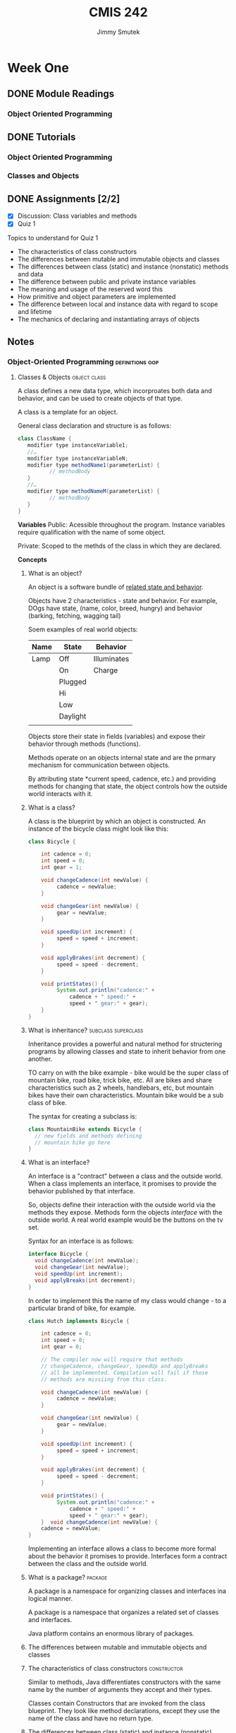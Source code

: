 #+Title: CMIS 242
#+Author: Jimmy Smutek
#+STARTUP: indent

* Week One
** DONE Module Readings
   CLOSED: [2018-10-26 Fri 21:19] SCHEDULED: <2018-10-25 Thu>
*** Object Oriented Programming
** DONE Tutorials
CLOSED: [2018-10-28 Sun 17:43] SCHEDULED: <2018-10-26 Fri>
*** Object Oriented Programming
*** Classes and Objects
** DONE Assignments [2/2]
   CLOSED: [2018-10-28 Sun 21:45] SCHEDULED: <2018-10-28 Sun> DEADLINE: <2018-10-28 Sun>
 - [X] Discussion: Class variables and methods
 - [X] Quiz 1
**** Topics to understand for Quiz 1 

    - The characteristics of class constructors
    - The differences between mutable and immutable objects and classes
    - The differences between class (static) and instance (nonstatic) methods and data
    - The difference between public and private instance variables
    - The meaning and usage of the reserved word this
    - How primitive and object parameters are implemented
    - The difference between local and instance data with regard to scope and lifetime
    - The mechanics of declaring and instantiating arrays of objects
** Notes
*** Object-Oriented Programming                           :definitions:oop:  
**** Classes & Objects                                      :object:class:

A class defines a new data type, which incorproates both data and behavior, and can be used to create objects of that type. 

A class is a template for an object.

General class declaration and structure is as follows:

#+BEGIN_SRC java
class ClassName { 
   modifier type instanceVariable1; 
   //…	
   modifier type instanceVariableN;
   modifier type methodName1(parameterList) { 
          // methodBody
   }
   //…
   modifier type methodNameM(parameterList) {
          // methodBody
   }
}
#+END_SRC

*Variables*
Public: Acessible throughout the program. Instance variables require qualification with the name of some object. 

Private: Scoped to the methds of the class in which they are declared.

*Concepts*
***** What is an object?
An object is a software bundle of _related state and behavior_.

Objects have 2 characteristics - state and behavior. For example, DOgs have state, (name, color, breed, hungry) and behavior (barking, fetching, wagging tail)

Soem examples of real world objects:

| Name | State    | Behavior    |
|------+----------+-------------|
| Lamp | Off      | Illuminates |
|      | On       | Charge      |
|      | Plugged  |             |
|      | Hi       |             |
|      | Low      |             |
|      | Daylight |             |
|      |          |             |

Objects store their state in fields (variables) and expose their behavior through methods (functions).

Methods operate on an objects internal state and are the prmary mechanism for communication between objects.

By attributing state *current speed, cadence, etc.) and providing methods for changing that state, the object controls how the outside world interacts with it. 

***** What is a class?
A class is the blueprint by which an object is constructed.
An instance of the bicycle class might look like this:

#+BEGIN_SRC java
class Bicycle {

    int cadence = 0;
    int speed = 0;
    int gear = 1;

    void changeCadence(int newValue) {
         cadence = newValue;
    }

    void changeGear(int newValue) {
         gear = newValue;
    }

    void speedUp(int increment) {
         speed = speed + increment;   
    }

    void applyBrakes(int decrement) {
         speed = speed - decrement;
    }

    void printStates() {
         System.out.println("cadence:" +
             cadence + " speed:" + 
             speed + " gear:" + gear);
    }
}
#+END_SRC
***** What is inheritance?                              :subclass:superclass:
Inheritance provides a powerful and natural method for structering programs by allowing classes and state to inherit behavior from one another.

TO carry on with the bike example - bike would be the super class of mountain bike, road bike, trick bike, etc. All are bikes and share characteristics such as 2 wheels, handlebars, etc, but mountain bikes have their own characteristics. Mountain bike would be a sub class of bike.

The syntax for creating a subclass is:
#+BEGIN_SRC java
class MountainBike extends Bicycle {
  // new fields and methods defining
  // mountain bike go here
}
#+END_SRC

***** What is an interface?
An interface is a "contract" between a class and the outside world. When a class implements an interface, it promises to provide the behavior published by that interface.

So, objects define their interaction with the outside world via the methods they expose. Methods form the objects /interface/ with the outside world. A real world example would be the buttons on the tv set.

Syntax for an interface is as follows:
#+BEGIN_SRC java
interface Bicycle {
  void changeCadence(int newValue);
  void changeGear(int newValue);
  void speedUp(int increment);
  void applyBreaks(int decrement);
}
#+END_SRC

In order to implement this the name of my class would change - to a particular brand of bike, for example. 

#+BEGIN_SRC java
class Hutch implements Bicycle {
    
    int cadence = 0;
    int speed = 0;
    int gear = 0;

    // The compiler now will require that methods
    // changeCadence, changeGear, speedUp and applyBreaks
    // all be implemented. Compilation will fail if those
    // methods are missiing from this class.

    void changeCadence(int newValue) {
         cadence = newValue;
    }

    void changeGear(int newValue) {
         gear = newValue;
    }

    void speedUp(int increment) {
         speed = speed + increment;   
    }

    void applyBrakes(int decrement) {
         speed = speed - decrement;
    }

    void printStates() {
         System.out.println("cadence:" +
             cadence + " speed:" + 
             speed + " gear:" + gear);
    }  void changeCadence(int newValue) {
    cadence = newValue;
}
#+END_SRC

Implementing an interface allows a class to become more formal about the behavior it promises to provide. Interfaces form a contract between the class and the outside world.

***** What is a package?                                        :package:
A package is a namespace for organizing classes and interfaces ina logical manner. 

A package is a namespace that organizes a related set of classes and interfaces.

Java platform contains an enormous library of packages.
***** The differences between mutable and immutable objects and classes

***** The characteristics of class constructors             :constructor:
Similar to methods, Java differentiates constructors with the same name by the number of arguments they accept and their types.  

Classes contain Constructors that are invoked from the class blueprint.
They look like method declarations, except they use the name of the class and have no return type.

***** The differences between class (static) and instance (nonstatic) methods and data :members:static:instance:modifier:

When a number of objects are created from the same class blueprint, they each have their own distinct copies of instance variables, stored in different memory locations.

Sometimes you want to have variables that are common to all objects. This is accomplished by the ~static~ modifier.

Assume you want to create a number of ~Foo~ objects and assign each an ID, starting with 1. This would be where to use a class variable.

#+BEGIN_SRC java
public class Foo {
  // initializes a class variable to store how many foo's
  private static int numberOfFoo = 0;
}

#+END_SRC


***** The difference between public and private instance variables :access:
*Public* variables are accessible from all classes.

*Private* variables are accessible only within their own class.

*Protected* variables are accessible only within their own class, package and subclasses.

***** The meaning and usage of the reserved word this  :this:constructor:
Within an instance method or constructor, ~this~ is a reference to the /current object/. You can refer to any member of the current object from within an instance method or a constructor by using this.

The most common reason for using the ~this~ keyword is because a field is shadowed by a method or constructor parameter. For examples:

#+BEGIN_SRC java
public class Car {
  public int gas = 0;
  // constructor
  public Car(int gas) {
    this.gas = gas;
  }
}
#+END_SRC 

Each argument to the constructor shadows one of the objects fields - inside the constructor ~gas~ is a local copy of the constructors first argument. To refer to the ~Car~ field ~gas~ the constructor must use ~this.gas~

From within a constructor you can also use the ~this~ keyword to call another constructor in the same class. Doing so is called /explicit constructor invocation/.
#+BEGIN_SRC java
private int gas;
private int miles;

public Car() {
  this(0,1);
}
public Car(int 0, miles) {
  this(0, miles);
}
public Car(int gas, int miles) {
  this.gas = gas;
  this.miles = miles;
}
#+END_SRC

This class contains a set of constructors. Each constructor initializes some or all of the rectangles member variables. The constructors provide a default value for any member variable whose initial value is not provided by an argument.

If present, the invocation of another constructor must be the first line in the constructor. 

***** The difference between local and instance data with regard to scope and lifetime 



***** How primitive and object parameters are implemented
When I declare a parameter to a method or a constructor I provide a name for that parameter. This name is used within the method body to refer to the passed in argument. 

The name of a parameter must be unique within its scope.
It *can* have the same name as one of the class fields, but this is considered bad practice, referred to as "shadowing". Shadowing decreases code readability and should be used on in constructors. Ok, cool.

Primitive data types like ~int~, or ~double~ are passed into methods by value. This means that the values of the parameters exist only within the scope of the method.

Referenced data type parameters, *objects* for example, are also passed into methods by **value**. This means that when the method returns, the passed in reference still references the same object as before. The objects fields **can** be changed in the method, provided they have the proper access level.

***** The mechanics of declaring and instantiating arrays of objects

The ~new~ operator instantiates a class by allocating memory for a new object and returning a reference to that memory. The ~new~ operator also invokes the object constructor.

The ~new~ operator requires a single, postfix argument; a call to a constructor. The name of the constructor provides the name of the class to instantiate. 

The ~new~ operator returns a reference to the object it created.  this reference is usually assigned to a variable of the appropriate type.

The reference returned by the new operator does not have to be assigned to a variable. It can be used directly in an expression. For example:
#+BEGIN_SRC java
int height = new Rectangle().height;
#+END_SRC

The Java runtime environment deletes objects when it determines they are no longer being used. You can create as many objects as you want, the Garbage Collector will take care of them.  

** Discussion: Class Variables & Methods

*Assignment*
#+BEGIN_QUOTE
Explain how class (static) variables and methods differ from their instance counterparts. Give an example of a meaningful class that contains (beside the instance variables and methods) at least one class variable and at least one class method. Explain why using a class variable and method rather than an instance variable and method would be the correct choice in the example you select.
#+END_QUOTE

*Answer*
Static variables differ from instance variables in that instance variables each have their own unique location in memory and are associated with an instance of an object. 

Static variables are associated with the /class/, they occupy one fixed location in memory, and every instance of the class shares that variable.

The difference between instance and static methods follow a similar model in that static methods are not associated with any instance of the class, and can be invoked without the need for creating an instance of the class.

One example of when to use a class variable and method might be:

#+BEGIN_SRC java
class Car {
  // Class variable stores the number of cars created
  private static int totalCarsCreated = 0;
  // Class method allows access to totalCarsCreated without
  // having to create an instance of the class.
  public static int getTotalCarsCreated() {
    return totalCarsCreated;
  }

  Car() {
    // Constructor increments counter each time a new Car is instantiated.
    totalCarsCreated++;
  }
}
#+END_SRC  

This approach is useful because it allows each new object instance to access and increment the ~totalCarsCreated~ count. The ~getTotalCarsCreated~ method allows other methods to access the current object count during runtime. 

** Questions & Exercises

*Questions*

1. Real-world objects contain ___ and ___.
State and behavior.

2. A software object's state is stored in ___.
Fields.

3. A software object's behavior is exposed through ___.
Methods.

4. Hiding internal data from the outside world, and accessing it only through publicly exposed methods is known as data ___.
Encapsulation.

5. A blueprint for a software object is called a ___.
Class

6. Common behavior can be defined in a ___ and inherited into a ___ using the ___ keyword.
Superclass, Subclass, extends.


7. A collection of methods with no implementation is called an ___.
Eh? Interface?

8. A namespace that organizes classes and interfaces by functionality is called a ___.
Package.

9. The term API stands for ___?
Application Programming Interface.

*Exercises*

1. Create new classes for each real-world object that you observed at the beginning of this trail. Refer to the Bicycle class if you forget the required syntax.

Class for Lamp.
#+BEGIN_SRC java
package week_1.exercise;/*
 * File: Lamp.java
 * Author: Jimmy Smutek
 * Date: 10/28/18
 * Purpose: Class exercise.
 */

public class Lamp {

  boolean lampOn = false;
  boolean lampPlugged = false;

  public boolean isLampOn() {
    return lampOn;
  }

  public void setLampOn(boolean lampOn) {
    this.lampOn = lampOn;
  }

  public boolean isLampPlugged() {
    return lampPlugged;
  }

  public void setLampPlugged(boolean lampPlugged) {
    this.lampPlugged = lampPlugged;
  }

  @Override
  public String toString() {
    return "Lamp{" +
        "lampOn=" + lampOn +
        ", lampPlugged=" + lampPlugged +
        '}';
  }
}
#+END_SRC

2. For each new class that you've created above, create an interface that defines its behavior, then require your class to implement it. Omit one or two methods and try compiling. What does the error look like?

*** Indications                                    :methodoloy:design:tips:
Instructor suggests an incremantal approach to the projects, and having "meaningful operational code" as early as possible. The benefit of this is that the project makes *consistent transitions* between *tested operational states.*

I think I kind of do this, but maybe not as micro as is being suggested.

* Week Two
** CMIS 242 Week 2 Assignments [3/4]
DEADLINE: <2018-11-04 Sun>
- [X] Module readings
- [X] Complete tutorial readings and exercises
- [X] Complete weekly discussion
- [ ] Complete and submit project 1
** Notes
*** Object Oriented Programming

A class defines a new data type, which incorporates both data and behavior, and can be used to create objects of that type. A class is a /template/ for an object, and an object is an instance of a class.

*** Inheritance and Polymorphism
**** Inheritance 
inheritance is the capability of a class to use the properties and methods of another class while adding its own properties and methods.

The inheriting class is called the subclass. 
The "parent" class is called the superclass.

Two fundamental relationships between classes that allow code reuse are composition and specialization.

***** Composition and Specialization
****** Composition
Composition relationships are typically characterized by a /has-a/ relationship between 2 classes.
****** Specialization
Specialization relationships are typically characterized by an /is-a/ relationship between 2 classes. 

**** Overiding and hiding methods
 An overriding method can return a subtype of the type returned by the overridden method. This subtype is called a covariant return type.

Overriding defines in a subclass a method that has the same name, return type and argument types and order as a method already defined in the super class.

An /overloaded/ method differs from the method that it overloads in the number or type of its parameters. 

In overriding a method, the original method can be invoked by using:

#+BEGIN_SRC java
super.thatMethodName();
#+END_SRC

/Note/ that if the constructor calls ~super()~, it must be in the first line of code.

Changes to the superclass "cascade" to the subclasses.

Subclasses can interact with the superclass in the following way:

*Extend* - A subclass can add new data and behavior by declaring additional instance variables and methods.

*Replace* - A subclass can change existing behavior by overriding methods.

*Refine* - A subclass can refine existing behavior by calling a method from the super, copying its behavior, then refining it by adding additional behavior.

Example code - 

*person:*
#+BEGIN_SRC java
//Person.java
class Person {
   //Static variable for counting Person instances
   private static int idCount = 0;
   //Instance variables
   private Name name;     
   private int id;        
      //Constructor initializing instance variables with supplied names
   public Person(String firstName, String lastName) {
      name = new Name(firstName, lastName);     
      id =  ++idCount;       
   }
   //Present a Person object as a string
   public String toString() {    
      return "\n\tId: " + id + name;
   }
   //Display the data of a Person object
   public void display() {
      System.out.println("<<Person>>>" + this);    
   }
}
#+END_SRC

*Name:*
#+BEGIN_SRC java
//Name.java
public class Name {
   private String firstName, lastName;
   public Name() {
      firstName = "";  
      lastName = "";
   }
   public Name(String firstName, String lastName) {
      this.firstName = firstName;
      this.lastName = lastName;   
   }
   public String toString() {
      return "\n\tName: " +  lastName + ", " + firstName;
   }
}
#+END_SRC

Ok, pay attention. The ~Student~ class, below, extends ~Person~ by adding ~gpa~, ~qualityPoints~, and ~credits~ instance variables and 2 methods for computing grades.

It overrides the ~toString()~ and ~display()~ methods of the ~Person~ class. 

So, ~Student~ *is a* ~Person~.
#+BEGIN_SRC java
//Student.java
class Student extends Person {
   private double gpa;
   public Student(String firstName, String lastName, double gpa) {
      super(firstName, lastName);    
      this.gpa = gpa;
   }
   public String toString() {
      return super.toString() + "\n\tGPA: " + gpa;
   }
   public void display() {
      System.out.println("<<Student>>" + this);
   }
}
#+END_SRC

~Employee~ extends ~Person~ by adding ~salary~ instance variables and a method related to salary raise.

#+BEGIN_SRC java
class Employee extends Person {
   private int salary;
   public Employee (String firstName, String lastName, int salary) {
     super(firstName, lastName);
     this.salary = salary;
   }
   public String toString() {
      return super.toString() + "\n\tSalary: " + salary;
   }
   public void display() {
      System.out.println("<<Employee>>" + this);
   }
}
#+END_SRC

Here's an example driver program, to test all methods.

#+BEGIN_SRC java
public class TestInheritance {
   public static void main(String[] args)  {
      Person person = new Person("Mary", "Wisp");
      Student student = new Student("John", "Smith", 3.76);
      Employee employee = new Employee("George", "Brown", 40000);              
      person.display();                     
      student.display();                   
      employee.display();         
   }
}
#+END_SRC

** Discussion
*** TODO The Super Keyword
#+BEGIN_QUOTE
What does the super keyword represents and where can it be used? Give an example of a superclass and subclass. Be sure to make all the instances variables of the super class private. Include at least one constructor in each class and ensure that the constructor of the subclass calls the constructor of the superclass. Also include a toString method in both classes that returns the values of the instance variables with appropriate labels. Ensure that the toString method of subclass calls the toString method of the superclass so that the string returned contains the values of all the inherited instance variables.
#+END_QUOTE


**** What does the super keyword represent and where can it be used?


The ~super~ keyword represents the originating method as declared in the corresponding superclass. It can be used in a subclass when overriding methods from the superclass. If used in a subclass constructor it must be the first line.

Using the Keyword super
https://docs.oracle.com/javase/tutorial/java/IandI/super.html

For my example, I've created a simple Message class that includes fields for a title and body text.

The Message superclass is extended by subclass Alert, which adds fields for setting a severity level, and flagging the message based on that level.

I've attached my files and a screen shot of the program running in my IDE, IntellijIDEA.

Class & Professor,

Apologies for the last minute submission, this week and last. Work and life commitments have been busier than normal for the last few weeks. I don't like to participate until I've been able to read the material, and I haven't been able to get through the material until later in the week.

Things have settled down, a little, and I should be able to get a earlier start on my class work moving forward. I'll continue to do my best.


The superclass -

***** Modal
****** Fields
modalTitle
modalBodyText
modalDismissText
***** ConfirmationModal extends Modal
****** Fields
modalTitle
ModalBodyText
modalDismissText
modalButtonOptions

** Project 1
Looks involved but not terribly complicated. Leave a little time for this and tryto make time to sketch out the program design before diving in.

Now, having revisited, I think this project is about threee times larger than the final project in my last class... lol. This is exciting though! I'm going to be able to build shit at work! And at home - the project I have to build this week in my spare time is roughly the size of being able to design and build something actually useful, within a week, and to a spec. Fucking cool man!

#+BEGIN_QUOTE
The first programming project involves writing a program that computes the salaries for a collection of employees of different types. This program consists of four classes.
#+END_QUOTE 

*** Data Format:
#+BEGIN_SRC 
2016 Employee Smithson,John 54 2000
2017 Salesman Jokey,Will 42 3000 136
2017 Executive Trump,Donald 72 5000 350
#+END_SRC

*** Rubric
**** Employee Class [0/4]
- [ ] Contains the employee's name, age and monthly salary, which is specified in whole dollars.
- [ ] Contains a constructor that allows the name, age and monthly salary to be initialized.
- [ ] Contains a method named annualSalary that returns the salary for a whole year.
- [ ] Contains a toString method that returns a string containing the name, the age and monthly salary, appropriately labeled.

**** Salesman Class [0/5]
- [ ] Is a subclass of Employee.
- [ ] Contains an additional instance variable that contains the number of sold items.
- [ ] Contains a constructor that allows the name, the age, monthly salary and annual sales to be initialized.
- [ ] Contains an overridden method annualSalary that returns the salary for a whole year as indicated in the project specification.
- [ ] Contains an overridden toString method that returns a string containing the name, the age, monthly salary and annual sales, appropriately labeled.

**** Executive Class [0/5]
- [ ] Is a subclass or Employee.
- [ ] Contains an additional instance variable that reflects the current stock price.
- [ ] Contains a constructor that allows the name, the age, monthly salary and stock price to be initialized.
- [ ] Contains an overridden method annualSalary that returns the salary for a whole year as indicated in the project specification.
- [ ] Contains an overridden toString method that returns a string containing the name, the age, monthly salary and stock price, appropriately labeled.

**** P1Driver Class [0/6]
- [ ] Contains the main method.
- [ ] Reads in employee information from a text file.
- [ ] As the employees are read in, Employee objects of the appropriate type are created and stored in one of two arrays depending upon the year.
- [ ] Once all the employee data is read in, a report displays on the console for each of the two years.
- [ ] Each line of the report contains all original data supplied for each employee together with that employee's annual salary for the year.
- [ ] For each of the two years, the number of employees, the average of all salaries and the name of the person with the largest salary are computed and displayed.

**** Test Cases [0/4]
- [ ] Test Cases Are supplied in the form of table with five columns indicating test case objective, the input values, expected output, actual output and if the test case passed or failed.
- [ ] Enough employees selected to completely test the program.
- [ ] Enough test cases considered to completely test the program
- [ ] Test cases were included in the supporting word or PDF documentation.

**** Documentation and Style Guide [0/6]
- [ ] Solution description document P1SolutionDescription includes all the required sections appropriate titled and gives relevant and meaningful details in each section.
- [ ] Header comments include filename, author, date and brief purpose of the program.
- [ ] In-line comments used to describe major functionality of the code.
- [ ] The recommended Java style is used to prepare the Java code.
- [ ] Meaningful variable names and prompts applied.
- [ ] Declare all instance variables private. g) Avoids the duplication of code.
 
*** Deliverables
**** Overview
***** All .java source files and the inputData.txt file (generated by me) (submit as .zip ok).
***** The solution description document, ~P1SolutionDescription.pdf~ containing the following sections:
****** Assumptions
****** Test cases table
****** Screen captures showing successful program compilation and test cases execution.
****** Lessons learned

**** Solutions Description Document
***** Assumptions, Design Decisions, Error Handling
****** Assumptions
#+BEGIN_QUOTE
Here it is expected to indicate the (technical) assumptions you have made about the project.

These assumptions are actually establishing the frame of the implementation and may simplify the amount of work (code) required by the project.

For example, if you need input data of type integer from a file, you may assume that data items are separated by spaces and organized on lines. This way you may use the space for tokenizing the data.

However, with this assumption you have to test each token if it is an integer or not and generate an error (MalformedInputData exception) if not an integer value.

By using stronger assumptions your code may be further simplified. For example, you may assume that the data items are separated by spaces, organized on lines and each data item is a valid integer value.

Notes:
1. Many times, project specifications may clearly indicate some of the assumptions.
2. You may not assume things that contradict the specification (i.e. specification always rules).
#+END_QUOTE

I assume:

- Employee Class
  - Will need a method to convert to whole dollars
- Saleman Class
  - Will need a calculation method to calculate modified salary
- Will need a file reader class
- File will be set up as described
- File will contain no more than 500 entries

****** Main Design Decisions

Salary is to be specified as whole dollars, so I am going to use ~int~ as the data type since I do not have to worry about decimals, and ~int~ is faster (I think).

Stock price precision is not specified, so since this is for an executive salary I will default to choosing the most accurate data type, within reason in the context of this project. I think a double is fine in this instance. 

Salarys are ints, my interperetation of "whole dollar"


I am learning excruitatingly that testing can be automated, because the code is repeating, but I can't justify writing more efficient testing tools while I still have to finish writing the main program.

I am adding getters and setters for everythign as makes sense. Maybe at the end I can run coverage and remove unused methods.

Using ~split()~ to tokenize because the docs reccommend it.
https://stackoverflow.com/a/6983908




#+BEGIN_QUOTE
Here you are expected to describe and give reasons for the major project specific decisions you have taken during project design and how they improve the efficiency and/or help to better organize the project.

Examples of design decisions to be discussed:
- decisions about defining classes, their instance variables and methods (public, private, inner, static/non static, describe the meaning and the role of instance variables);
- decisions about the chosen data structures as instance variables of a class or as local variables in a method, details about the meaning and the role of instance or local variables;
- decisions about defining helper methods;
- decisions about method design (recursive, iterative), method parameters;
- decisions about the chosen algorithms; -decisions about program control flow;
#+END_QUOTE

****** Error Handling
#+BEGIN_QUOTE
List the errors (and their types) that are considered by the program and indicate how they are handled by the program.
#+END_QUOTE

***** Test Cases Table
#+BEGIN_QUOTE
According to Project specifications, a table of test cases should include the test cases that you have created to test the program. The table should include 5 columns indicating (i) what aspect is tested, (ii) the input values, (iii) the expected output, (iv) the actual output and (v) if the test case passed or failed.
Each test case will be defined in a table row.
Below is a skeleton of a test cases table for Project1 having defined one test case (other
relevant test cases should be defined by the students).
#+END_QUOTE

Can I finish this project?

#+BEGIN_SRC java
    String[][] dataObject = FileHandler.processFile(filePath);
    String[][] employees;
    String[][] y2016;
    String[][] y2017;
    int total2016 = 0;
    int total2017 = 0;

    for (String[] object : dataObject) {
      if (Integer.parseInt(object[0]) == 2016) {
        total2016++;
      } else {
        total2017++;
      }
    }

    employees = new String[total2016][total2017];
    y2016 = new String[total2016][];
    y2017 = new String[total2017][];

    int x = 0;
    int y = 0;

    for (String[] object : dataObject) {
      if (Integer.parseInt(object[0]) == 2016) {
        y2016[x] = object;
        x++;


        System.out.println();
      } else {
        y2017[y] = object;
        y++;
      }
    }

#+END_SRC

I am going to rewrite the Driver - botched driver above.
File handler below.

#+BEGIN_SRC java
static String[][] processFile(String filePath) {

    String fileLine;
    String[] fileLines = new String[MAX_RECORDS];
    String[][] splitLines = new String[MAX_RECORDS][];
    String[][] dataObject = new String[ROWS][MAX_RECORDS];
    int[] rowCount = new int[ROWS];
    BufferedReader inputStream = null;
    int totalLines = 0;

    try {
      // Create a buffered reader
      inputStream = new BufferedReader(new java.io.FileReader(filePath));

      while ((fileLine = inputStream.readLine()) != null) {
        // Tokenize each line
        String[] splitLine = fileLine.split(" ");

        int yearsIndex = 0;

        // for year in available years
        for (int availableYear : YEARS) {
          // cast year from the file  as int, to compare it to availableYear
          int fileYear = Integer.parseInt(splitLine[0]);
          if (fileYear == availableYear) {
            rowCount[yearsIndex]++;
            break;
          } else {
            yearsIndex++;
          }
        }
        fileLines[totalLines] = fileLine;
        splitLines[totalLines] = fileLines[totalLines].split(" ");
        // increment counter i
        totalLines++;
      }


    } catch (IOException io) {
      System.out.println("File read error: " + io.getMessage());
    } finally {
      try {
        if (inputStream != null) {
          inputStream.close();
        }
      } catch (IOException io) {
        System.out.println("Problem closing stream: " + io.getMessage());
      }
    }
    return splitLines;
  }
#+END_SRC

* Week Three
** Reading
*** What's an exception?
Java uses exceptions to handle errors and other exceptional events. An exception is an ecvent that happens during program execution that "disrupts the normal flow of instructions".

*** Throwing an exception 
When an error occurs in a program, the method in whch the error occurs creates an object and hands it off to the runtime system. This object contains information about the erorr including the method in which it occurrs and the state of the program when the error occurred. 

The creation of this object and the subsequent handoff to the runt ime system is called /throwing and exception/.
*** Call Stack
Once the method has throwing an exception, the runtime system tries to find something to handle it. The "list of somethings" is the ordered list of methods that occurred up until the error. This is the call stack. It's all the methods that have been called. Hence, call stack.

#+DOWNLOADED: file:/Users/jimmysmutek/Code/school/cmis242/resources/week_3/exceptions-callstack.gif @ 2018-11-08 19:29:09
[[file:Week%20Three/exceptions-callstack_2018-11-08_19-29-09.gif]] 
https://docs.oracle.com/javase/tutorial/essential/exceptions/definition.html
*Call Stack*

*** Exception Handler
The runtime system searches the call stack for a mthod that contains a block of code that can handle the exception. This block of code is called the /exception handler/.

The chosen exception handler is said to /catch the exception/. If the program /exhaustively/ searches all the methods on the call stack without finding an exception handler the runtime system terminates. Ie. the program crashes. 

#+DOWNLOADED: file:/Users/jimmysmutek/Code/school/cmis242/resources/week_3/exceptions-errorOccurs.gif @ 2018-11-08 19:49:54
[[file:Week%20Three/exceptions-errorOccurs_2018-11-08_19-49-54.gif]]
*Searching the callstack for an exception handler*
https://docs.oracle.com/javase/tutorial/figures/essential/exceptions-errorOccurs.gif

I picture a robot receiving instructions from a person, being unable to perform the task because a door is locked, or something, going back to get instructions on what to do next, being unable to fuind anyone to supply said instructions, and explodign. Or something like that. It was much funnier in my head. 

*** Catch or Specify

Valid Java code /must/ honor the /Catch or Specify Requirement/. (Java Docs)
https://docs.oracle.com/javase/tutorial/essential/exceptions/catchOrDeclare.html

This means code that "may throw certain exceptions" must be enclosed by either:

- A try statemenmt that catches the exception. The ~try~ must provide a handler. 
- A method that specifies it can throw the exception. 
 
*** Exception Types
**** Checked Exception                                     :catch:specify:
These are exceptions that "a well written application should antitipate and recover from". For example, a check for a missing file.

Checked exceptions are subject to the Catch and Specify Requirement.

Great example, from class readings - 
#+BEGIN_QUOTE
For example, if you use FileReader class in your program to read data from a file, if the file specified in its constructor doesn't exist, then a FileNotFoundException occurs, and the compiler prompts the programmer to handle the exception.
#+END_QUOTE
http://www.tutorialspoint.com/java/java_exceptions.htm

**** Error                                           :unchecked:exception:
Errors are exceptions that are external to te application. They are things that /usually/ the application cannot anticipate or recover from. An example would be openign a file but then can't read it because of a hardware or system malfunction, (Java docs)

Errors are not subject to the Catch and Specify Requirement.

**** Runtime Exception                               :unchecked:exception:

These are exceptions /internal/ to the application that the application usually cannot anticipate or recover from. This usually includes things like logic and programming bugs.

Runtime exceptions are not subject to the Catch and Specify Requirement because while you can create a handler for the error, it usually makes more sense to just fix the bug.

Errors and runtime exceptions are collectively known as unchecked exceptions. 

**** Examples

#+BEGIN_SRC java
// Note: This class will not compile yet.
import java.io.*;
import java.util.List;
import java.util.ArrayList;

public class ListOfNumbers {

    private List<Integer> list;
    private static final int SIZE = 10;

    public ListOfNumbers () {
        list = new ArrayList<Integer>(SIZE);
        for (int i = 0; i < SIZE; i++) {
            list.add(new Integer(i));
        }
    }

    public void writeList() {
	// The FileWriter constructor throws IOException, which must be caught.
        PrintWriter out = new PrintWriter(new FileWriter("OutFile.txt"));

        for (int i = 0; i < SIZE; i++) {
            // The get(int) method throws IndexOutOfBoundsException, which must be caught.
            out.println("Value at: " + i + " = " + list.get(i));
        }
        out.close();
    }
}
#+END_SRC
*** Catch Blocks
#+BEGIN_QUOTE
The catch block contains code that is executed if and when the exception handler is invoked. The runtime system invokes the exception handler when the handler is the first one in the call stack whose ExceptionType matches the type of the exception thrown. The system considers it a match if the thrown object can legally be assigned to the exception handler's argument.
#+END_QUOTE
https://docs.oracle.com/javase/tutorial/essential/exceptions/finally.html
*** Finally Blocks
#+BEGIN_QUOTE
The finally block always executes when the try block exits. This ensures that the finally block is executed even if an unexpected exception occurs. But finally is useful for more than just exception handling — it allows the programmer to avoid having cleanup code accidentally bypassed by a return, continue, or break. Putting cleanup code in a finally block is always a good practice, even when no exceptions are anticipated.
#+END_QUOTE
https://docs.oracle.com/javase/tutorial/essential/exceptions/finally.html
*** Exception Hierarchy                                         :throwable:

All exception classes are subclasses of the ~java.lang.Exception~ class. The exception class is a subclass of the ~Throwable~ class. 

~Error~ is another ~Throwable~ subclass.

Exception class has 2 main subclasses: ~IOException~ and ~RuntimeException~
**** Exceptions Diagram
[[file:Week%20Three/exceptions1_2018-11-09_20-04-07.jpg]]
http://www.tutorialspoint.com/java/java_exceptions.htm

#+DOWNLOADED: file:/Users/jimmysmutek/Code/school/cmis242/resources/week_3/exceptions1.jpg @ 2018-11-09 20:04:07


*** Exceptions Methods                                          :throwable:

Important methods available in ~Throwable~
(tutorialspoint)
|--------+---------------------------------------------------|
| Sr.No. | Method & Description                              |
|--------+---------------------------------------------------|
|      1 | ~public String getMessag()~                       |
|        | Returns a detailed message about the exception    |
|        | that has occurred. Initialized in the ~Throwable~ |
|        | constructor.                                      |
|--------+---------------------------------------------------|
|      2 | ~public Throwable getCause()~                     |
|        | Returns the cause of the exception as represented |
|        | by the ~Throwable~ object.                        |
|--------+---------------------------------------------------|
|      3 | ~public String toString()~                        |
|        | Returns the name of the class concatenated with   |
|        | the result of ~getMessage()~                      |
|--------+---------------------------------------------------|
|      4 | ~public void printStackTrace()~                   |
|        | Prints the result of ~toString()~ along with the  |
|        | stack trace to ~System.err~, the error output     |
|        | stream.                                           |
|--------+---------------------------------------------------|
|      5 | ~public StackTraceElement[] getStackTrace()~      |
|        | Returns an array containing each element on the   |
|        | stack trace. The element at index 0 represents    |
|        | the top of the call stack, and the last element   |
|        | in the array represents the method at the bottom  |
|        | of the call stack.                                |
|--------+---------------------------------------------------|
|      6 | ~public Throwable fillInStackTrace()~             |
|        | Fills the stack trace of this ~Throwable~ object  |
|        | with the current stack trace.                     |
|--------+---------------------------------------------------|
http://www.tutorialspoint.com/java/java_exceptions.htm

** Discussion
#+BEGIN_QUOTE
What is exception propagation? Give an example of a class that contains at least two methods, in which one method calls another. Ensure that the subordinate method will call a predefined Java method that can throw a checked exception. The subordinate method should not catch the exception. Explain how exception propagation will occur in your example.
#+END_QUOTE

Exception propogation happens when an "exceptional event", ie. any event which disrupts the normal flow of instructions, occurs during program execution. This "exceptional event" is called and excveptionm, and exception propogation is the runtime systems sequential traversal, from the point in the call stack where the error occurred back through each of the preceeding methods until it either finds a handler to catch the exception or terminates.



An exception handler is a block of code that has been written to handle these exceptional events if they do occur. 

Exception propogation The call stack is the list of methods that were invoked up until the point where the error occurs, and exception propogation is essentially the runtime system "walking backwards", method by method, until it hits a handler. If the runtime does not find an applicable handler it terminates.    

Exception propogation is the runtime systems sequential traversal, method by method, from the pont where the exceptional event occurred to the point where a handler is found to catch the exception. If a handler is not found the runtime moves on to the next previous method and continues until it finds a handler or terminates.

I picture this as a robot who has instructions to move through a series of doors. If the door is closed the robot can open it. 

*** Class Robot 
Location -
Name -  
*** Class Door
position
*** Class ClosedDoor
extends door
isClosed
*** Class LockedDoor
extends door
isLocked
IsCLosed

A class that contains atleast 2 methods, in which one method calls another.


Class Voter.

String Name
Int Age


If Age = 18 + 

Create registered voter

* Week Four
** GUIS

Java Abstract Window Toolkit (AWT) is the library for creatng GUI's, but it is platform dependent and not good for creating complex GUI's. The ~Swing~ components are "built on" AWT to implement and extend its functionality. All Swing classes are written entirely in Java and thus are platform independent.

*** Frames and Panels
In Java a window is called a frame. Frames contain a content pane, and GUI componenets get added to the content pane.

** Graphics

From Prof Ioan -
#+BEGIN_QUOTE
This week discussion requires to create a small Swing-based GUI which is a good hands-on exercise aiming at preparing the students for Project 2.

Beside the teaching materials posted in our class, below please find some web sites with simple and relevant GUI examples, that can be used for reference.

https://beginnersbook.com/2015/07/java-swing-tutorial/
https://www.roseindia.net/java/example/java/swing/
https://practice-programming.blogspot.ro/2013/08/simple-calculator-using-swing-package.html
http://www.codejava.net/java-se/swing/jframe-basic-tutorial-and-examples

A step by step Java Swing programming of a simple calculator (please also check the comments):
http://www.dreamincode.net/forums/topic/321933-creating-a-calculator-using-jframe/

Other Java Swing programs of simple calculators:
https://examples.javacodegeeks.com/desktop-java/swing/java-swing-calculator-example
http://www.javacodex.com/Swing/Calculator
#+END_QUOTE

** Tutorials
*** Creating a GUI w/ JFC/Swing
Swing APIis huge, but most programs only use a small subset.

Per the Oracle tutorial,

Step 1 - Build the GUI
Step 2 - Register event listeners
Step 3 - Add programming logic
** Discussion
#+BEGIN_QUOTE
Give an example of a program that creates a Swing based GUI with at least one button, one group of radio-buttons and several textfields. Some of the textfields should be for input and others for output. Make the output textfields uneditable. 

When the button is clicked, the input fields should be read, some calculation will be performed and the result will be displayed in the output textfield(s). 

For example, the GUI may have an input textfield for circle radius, an output textfiled for result, a button Calculate and a group of two radio buttons: Area and Perimeter. 

When Calculate button is clicked, the radius value is read and the area or perimeter is calculated (based on the active radio-button) and displayed in the output textfield.
#+END_QUOTE
*** Create Swing Based GUI
**** Requirements [/]
- [ ] At least one button
- [ ] At least one group of radio buttons
- [ ] Input text fields
- [ ] Uneditable output text fields for displayed
**** App Idea
Hours worked.
Enter start timne
Enter enter end time
choose break or working
display time entry as percentage of 37.5 hours

HoursWorked.java

Time Entry (input) 
Start time Field
End time Field

Option type (radio)
Work - adds to percentage of
Break - tracked does not add

Display (text fields)
Entries
Hours worked
Breaks
Percentage of

Logic
Accept 2 time objects
Calculate duration
Update constant
Calculate percentage



































* Week Something
** Project Three
*** P3GUI [0/10]
- [ ] Defines the Swing GUI. 

- [ ] Contains a pair of radio buttons allowing the user to choose whether an iterative or recursive method is used to compute the term of the sequence. 

- [ ] Allows the user to enter a value for n and click the Compute button, to display the nth term of the sequence in the Result field. 

- [ ] User input value is checked and warning message is displayed if the entered value is not a positive integer. 

- [ ] Allows the Efficiency field to contain the number of calls to the recursive method when the recursive option is chosen and the number of iterations of the loop when the iterative option is selected. 

- [ ] The Iterative radio button is initially selected. 

- [ ] When the window is closed, the efficiency values computes with values of n from 0 to 20 and writes them to a file. 

- [ ] Each line of the output file contains the value of n, the efficiency of the iterative method for that value of n and the efficiency of the recursive method. 

- [ ] The values of the output file are separated by commas so the file can be opened with Excel.

- [ ] Provides an event handler to handle the Compute button click and another handler will be needed to produce the file described above when the window is closed. The latter handler is an object of an inner class that extends the WindowAdapter class.
* Week 7
** TODO [0/1]
- [0/3] Discussion
  - [ ] Post
  - [ ] Response
  - [ ] Response
- [ ] Quiz
** Discussion
#+BEGIN_QUOTE
The syntax of generic classes and methods was not added until version 5.0 of Java. Nonetheless, early versions of the language had collections classes such as an array list, or a linked list which were able to store objects, instances of different classes.
a. How were those classes implemented without the generic syntax?
b. Give an example of a program that uses the non-generic version of a class and the equivalent program that uses the generic version. How do the two implementations differ?
c. Why is having the syntax of generics better? Explain and illustrate with a method of the example class.
#+END_QUOTE
*** Generics
#+BEGIN_QUOTE
Introduced in J2SE 5.0, this long-awaited enhancement to the type system allows a type or method to operate on objects of various types while providing compile-time type safety. It adds compile-time type safety to the Collections Framework and eliminates the drudgery of casting
#+END_QUOTE
https://docs.oracle.com/javase/tutorial/extra/generics/index.html


**** From Java Docs:
https://docs.oracle.com/javase/tutorial/extra/generics/legacy.html
***** Using Legacy Code in Generic Code

How can you use old code, while still enjoying the benefits of generics in your own code?

As an example, assume you want to use the package com.Example.widgets. The folks at Example.com market a system for inventory control, highlights of which are shown below:
#+BEGIN_SRC java
package com.Example.widgets;

public interface Part {...}

public class Inventory {
    /**
     * Adds a new Assembly to the inventory database.
     * The assembly is given the name name, and 
     * consists of a set parts specified by parts. 
     * All elements of the collection parts
     * must support the Part interface.
     **/ 
    public static void addAssembly(String name, Collection parts) {...}
    public static Assembly getAssembly(String name) {...}
}

public interface Assembly {
    // Returns a collection of Parts
    Collection getParts();
}
#+END_SRC

Now, you'd like to add new code that uses the API above. It would be nice to ensure that you always called addAssembly() with the proper arguments - that is, that the collection you pass in is indeed a Collection of Part. Of course, generics are tailor made for this:

#+BEGIN_SRC java
package com.mycompany.inventory;

import com.Example.widgets.*;

public class Blade implements Part {
    ...
}

public class Guillotine implements Part {
}

public class Main {
    public static void main(String[] args) {
        Collection<Part> c = new ArrayList<Part>();
        c.add(new Guillotine()) ;
        c.add(new Blade());
        Inventory.addAssembly("thingee", c);
        Collection<Part> k = Inventory.getAssembly("thingee").getParts();
    }
}
#+END_SRC
When we call addAssembly, it expects the second parameter to be of type Collection. The actual argument is of type Collection<Part>. This works, but why? After all, most collections don't contain Part objects, and so in general, the compiler has no way of knowing what kind of collection the type Collection refers to.

In proper generic code, Collection would always be accompanied by a type parameter. When a generic type like Collection is used without a type parameter, it's called a raw type.

Most people's first instinct is that Collection really means Collection<Object>. However, as we saw earlier, it isn't safe to pass a Collection<Part> in a place where a Collection<Object> is required. It's more accurate to say that the type Collection denotes a collection of some unknown type, just like Collection<?>.

But wait, that can't be right either! Consider the call to getParts(), which returns a Collection. This is then assigned to k, which is a Collection<Part>. If the result of the call is a Collection<?>, the assignment would be an error.

In reality, the assignment is legal, but it generates an unchecked warning. The warning is needed, because the fact is that the compiler can't guarantee its correctness. We have no way of checking the legacy code in getAssembly() to ensure that indeed the collection being returned is a collection of Parts. The type used in the code is Collection, and one could legally insert all kinds of objects into such a collection.

So, shouldn't this be an error? Theoretically speaking, yes; but practically speaking, if generic code is going to call legacy code, this has to be allowed. It's up to you, the programmer, to satisfy yourself that in this case, the assignment is safe because the contract of getAssembly() says it returns a collection of Parts, even though the type signature doesn't show this.

So raw types are very much like wildcard types, but they are not typechecked as stringently. This is a deliberate design decision, to allow generics to interoperate with pre-existing legacy code.

Calling legacy code from generic code is inherently dangerous; once you mix generic code with non-generic legacy code, all the safety guarantees that the generic type system usually provides are void. However, you are still better off than you were without using generics at all. At least you know the code on your end is consistent.

At the moment there's a lot more non-generic code out there then there is generic code, and there will inevitably be situations where they have to mix.

If you find that you must intermix legacy and generic code, pay close attention to the unchecked warnings. Think carefully how you can justify the safety of the code that gives rise to the warning.

What happens if you still made a mistake, and the code that caused a warning is indeed not type safe? Let's take a look at such a situation. In the process, we'll get some insight into the workings of the compiler.

_END Java Docs_





